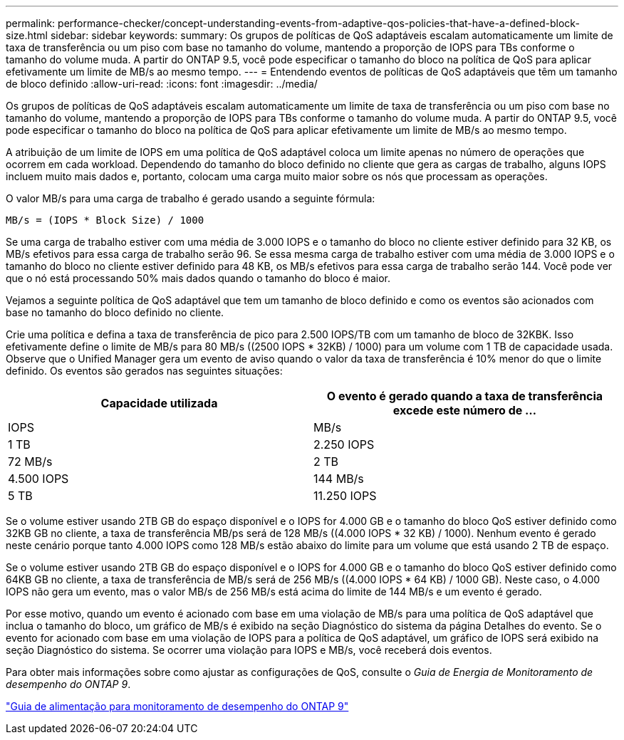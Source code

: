 ---
permalink: performance-checker/concept-understanding-events-from-adaptive-qos-policies-that-have-a-defined-block-size.html 
sidebar: sidebar 
keywords:  
summary: Os grupos de políticas de QoS adaptáveis escalam automaticamente um limite de taxa de transferência ou um piso com base no tamanho do volume, mantendo a proporção de IOPS para TBs conforme o tamanho do volume muda. A partir do ONTAP 9.5, você pode especificar o tamanho do bloco na política de QoS para aplicar efetivamente um limite de MB/s ao mesmo tempo. 
---
= Entendendo eventos de políticas de QoS adaptáveis que têm um tamanho de bloco definido
:allow-uri-read: 
:icons: font
:imagesdir: ../media/


[role="lead"]
Os grupos de políticas de QoS adaptáveis escalam automaticamente um limite de taxa de transferência ou um piso com base no tamanho do volume, mantendo a proporção de IOPS para TBs conforme o tamanho do volume muda. A partir do ONTAP 9.5, você pode especificar o tamanho do bloco na política de QoS para aplicar efetivamente um limite de MB/s ao mesmo tempo.

A atribuição de um limite de IOPS em uma política de QoS adaptável coloca um limite apenas no número de operações que ocorrem em cada workload. Dependendo do tamanho do bloco definido no cliente que gera as cargas de trabalho, alguns IOPS incluem muito mais dados e, portanto, colocam uma carga muito maior sobre os nós que processam as operações.

O valor MB/s para uma carga de trabalho é gerado usando a seguinte fórmula:

[listing]
----
MB/s = (IOPS * Block Size) / 1000
----
Se uma carga de trabalho estiver com uma média de 3.000 IOPS e o tamanho do bloco no cliente estiver definido para 32 KB, os MB/s efetivos para essa carga de trabalho serão 96. Se essa mesma carga de trabalho estiver com uma média de 3.000 IOPS e o tamanho do bloco no cliente estiver definido para 48 KB, os MB/s efetivos para essa carga de trabalho serão 144. Você pode ver que o nó está processando 50% mais dados quando o tamanho do bloco é maior.

Vejamos a seguinte política de QoS adaptável que tem um tamanho de bloco definido e como os eventos são acionados com base no tamanho do bloco definido no cliente.

Crie uma política e defina a taxa de transferência de pico para 2.500 IOPS/TB com um tamanho de bloco de 32KBK. Isso efetivamente define o limite de MB/s para 80 MB/s ((2500 IOPS * 32KB) / 1000) para um volume com 1 TB de capacidade usada. Observe que o Unified Manager gera um evento de aviso quando o valor da taxa de transferência é 10% menor do que o limite definido. Os eventos são gerados nas seguintes situações:

[cols="2*"]
|===
| Capacidade utilizada | O evento é gerado quando a taxa de transferência excede este número de ... 


| IOPS | MB/s 


 a| 
1 TB
 a| 
2.250 IOPS



 a| 
72 MB/s
 a| 
2 TB



 a| 
4.500 IOPS
 a| 
144 MB/s



 a| 
5 TB
 a| 
11.250 IOPS

|===
Se o volume estiver usando 2TB GB do espaço disponível e o IOPS for 4.000 GB e o tamanho do bloco QoS estiver definido como 32KB GB no cliente, a taxa de transferência MB/ps será de 128 MB/s ((4.000 IOPS * 32 KB) / 1000). Nenhum evento é gerado neste cenário porque tanto 4.000 IOPS como 128 MB/s estão abaixo do limite para um volume que está usando 2 TB de espaço.

Se o volume estiver usando 2TB GB do espaço disponível e o IOPS for 4.000 GB e o tamanho do bloco QoS estiver definido como 64KB GB no cliente, a taxa de transferência de MB/s será de 256 MB/s ((4.000 IOPS * 64 KB) / 1000 GB). Neste caso, o 4.000 IOPS não gera um evento, mas o valor MB/s de 256 MB/s está acima do limite de 144 MB/s e um evento é gerado.

Por esse motivo, quando um evento é acionado com base em uma violação de MB/s para uma política de QoS adaptável que inclua o tamanho do bloco, um gráfico de MB/s é exibido na seção Diagnóstico do sistema da página Detalhes do evento. Se o evento for acionado com base em uma violação de IOPS para a política de QoS adaptável, um gráfico de IOPS será exibido na seção Diagnóstico do sistema. Se ocorrer uma violação para IOPS e MB/s, você receberá dois eventos.

Para obter mais informações sobre como ajustar as configurações de QoS, consulte o _Guia de Energia de Monitoramento de desempenho do ONTAP 9_.

http://docs.netapp.com/ontap-9/topic/com.netapp.doc.pow-perf-mon/home.html["Guia de alimentação para monitoramento de desempenho do ONTAP 9"]
